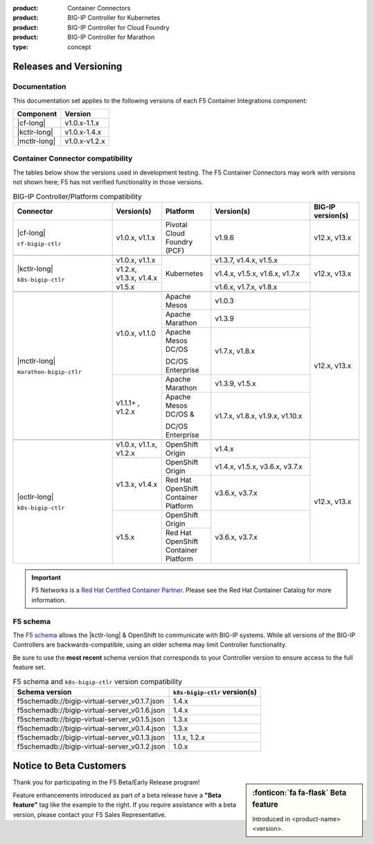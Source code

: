 :product: Container Connectors
:product: BIG-IP Controller for Kubernetes
:product: BIG-IP Controller for Cloud Foundry
:product: BIG-IP Controller for Marathon
:type: concept

.. _f5-csi_support-matrix:

Releases and Versioning
=======================

Documentation
-------------

This documentation set applies to the following versions of each F5 Container Integrations component:

===================         ==============
Component                   Version
===================         ==============
|cf-long|                   v1.0.x-1.1.x
|kctlr-long|                v1.0.x-1.4.x
|mctlr-long|                v1.0.x-v1.2.x
===================         ==============

.. _connector compatibility:

Container Connector compatibility
---------------------------------

The tables below show the versions used in development testing. The F5 Container Connectors may work with versions not shown here; F5 has not verified functionality in those versions.

.. table:: BIG-IP Controller/Platform compatibility
   :widths: 4 2 2 4 2

   +--------------------------+-----------------------+--------------------------------------------+--------------------------------+--------------------------+
   | Connector                | Version(s)            | Platform                                   | Version(s)                     | BIG-IP version(s)        |
   +==========================+=======================+============================================+================================+==========================+
   | |cf-long|                | v1.0.x, v1.1.x        | Pivotal Cloud Foundry (PCF)                | v1.9.6                         | v12.x, v13.x             |
   |                          |                       |                                            |                                |                          |
   | ``cf-bigip-ctlr``        |                       |                                            |                                |                          |
   +--------------------------+-----------------------+--------------------------------------------+--------------------------------+--------------------------+
   |                                                                                                                                                           |
   +--------------------------+-----------------------+--------------------------------------------+--------------------------------+--------------------------+
   | |kctlr-long|             | v1.0.x, v1.1.x        | Kubernetes                                 | v1.3.7, v1.4.x, v1.5.x         | v12.x, v13.x             |
   |                          +-----------------------+                                            +--------------------------------+                          |
   | ``k8s-bigip-ctlr``       | v1.2.x, v1.3.x,       |                                            | v1.4.x, v1.5.x, v1.6.x, v1.7.x |                          |
   |                          | v1.4.x                |                                            |                                |                          |
   |                          +-----------------------+                                            +--------------------------------+                          |
   |                          | v1.5.x                |                                            | v1.6.x, v1.7.x, v1.8.x         |                          |
   +--------------------------+-----------------------+--------------------------------------------+--------------------------------+--------------------------+
   |                                                                                                                                                           |
   +--------------------------+-----------------------+--------------------------------------------+--------------------------------+--------------------------+
   | |mctlr-long|             | v1.0.x, v1.1.0        | Apache Mesos                               | v1.0.3                         | v12.x, v13.x             |
   |                          |                       +--------------------------------------------+--------------------------------+                          |
   | ``marathon-bigip-ctlr``  |                       | Apache Marathon                            | v1.3.9                         |                          |
   |                          |                       +--------------------------------------------+--------------------------------+                          |
   |                          |                       | Apache Mesos DC/OS                         | v1.7.x, v1.8.x                 |                          |
   |                          |                       |                                            |                                |                          |
   |                          |                       | DC/OS Enterprise                           |                                |                          |
   |                          +-----------------------+--------------------------------------------+--------------------------------+                          |
   |                          | v1.1.1+  , v1.2.x     | Apache Marathon                            | v1.3.9, v1.5.x                 |                          |
   |                          |                       +--------------------------------------------+--------------------------------+                          |
   |                          |                       | Apache Mesos DC/OS &                       | v1.7.x, v1.8.x, v1.9.x,        |                          |
   |                          |                       |                                            | v1.10.x                        |                          |
   |                          |                       | DC/OS Enterprise                           |                                |                          |
   +--------------------------+-----------------------+--------------------------------------------+--------------------------------+--------------------------+
   |                                                                                                                                                           |
   +--------------------------+-----------------------+--------------------------------------------+--------------------------------+--------------------------+
   | |octlr-long|             | v1.0.x, v1.1.x,       | OpenShift Origin                           | v1.4.x                         | v12.x, v13.x             |
   |                          | v1.2.x                |                                            |                                |                          |
   | ``k8s-bigip-ctlr``       +-----------------------+--------------------------------------------+--------------------------------+                          |
   |                          | v1.3.x, v1.4.x        | OpenShift Origin                           | v1.4.x, v1.5.x, v3.6.x, v3.7.x |                          |
   |                          |                       +--------------------------------------------+--------------------------------+                          |
   |                          |                       | Red Hat OpenShift Container Platform       | v3.6.x, v3.7.x                 |                          |
   |                          +-----------------------+--------------------------------------------+--------------------------------+                          |
   |                          | v1.5.x                | OpenShift Origin                           | v3.6.x, v3.7.x                 |                          |
   |                          |                       +--------------------------------------------+                                |                          |
   |                          |                       | Red Hat OpenShift Container Platform       |                                |                          |
   +--------------------------+-----------------------+--------------------------------------------+--------------------------------+--------------------------+

.. important::

   F5 Networks is a `Red Hat Certified Container Partner <https://access.redhat.com/containers/#/vendor/f5networks>`_. Please see the Red Hat Container Catalog for more information.


F5 schema
---------

The `F5 schema`_ allows the |kctlr-long| & OpenShift to communicate with BIG-IP systems. While all versions of the BIG-IP Controllers are backwards-compatible, using an older schema may limit Controller functionality.

Be sure to use the **most recent** schema version that corresponds to your Controller version to ensure access to the full feature set.

.. _schema-table:

.. table:: F5 schema and ``k8s-bigip-ctlr`` version compatibility

   =============================================== =============================
   Schema version                                  ``k8s-bigip-ctlr`` version(s)
   =============================================== =============================
   f5schemadb://bigip-virtual-server_v0.1.7.json   1.4.x
   ----------------------------------------------- -----------------------------
   f5schemadb://bigip-virtual-server_v0.1.6.json   1.4.x
   ----------------------------------------------- -----------------------------
   f5schemadb://bigip-virtual-server_v0.1.5.json   1.3.x
   ----------------------------------------------- -----------------------------
   f5schemadb://bigip-virtual-server_v0.1.4.json   1.3.x
   ----------------------------------------------- -----------------------------
   f5schemadb://bigip-virtual-server_v0.1.3.json   1.1.x, 1.2.x
   ----------------------------------------------- -----------------------------
   f5schemadb://bigip-virtual-server_v0.1.2.json   1.0.x
   =============================================== =============================


Notice to Beta Customers
========================

.. sidebar:: :fonticon:`fa fa-flask` **Beta feature**

   Introduced in <product-name> <version>.

Thank you for participating in the F5 Beta/Early Release program!

Feature enhancements introduced as part of a beta release have a **"Beta feature"** tag like the example to the right.
If you require assistance with a beta version, please contact your F5 Sales Representative.

